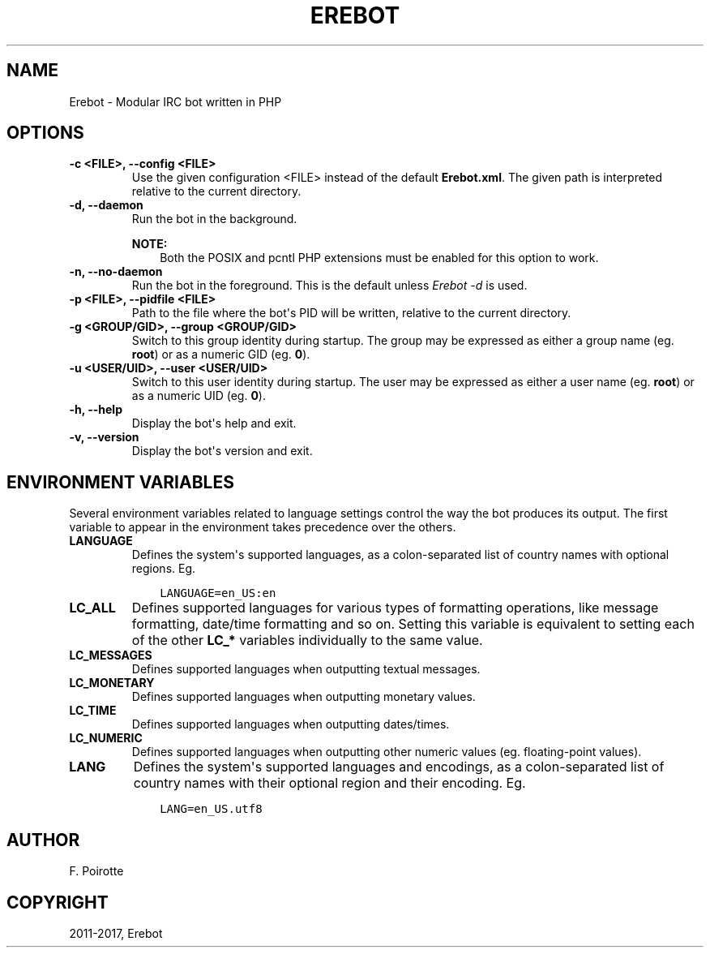 .\" Man page generated from reStructuredText.
.
.TH "EREBOT" "1" "Apr 17, 2017" "0.6.0" "Erebot"
.SH NAME
Erebot \- Modular IRC bot written in PHP
.
.nr rst2man-indent-level 0
.
.de1 rstReportMargin
\\$1 \\n[an-margin]
level \\n[rst2man-indent-level]
level margin: \\n[rst2man-indent\\n[rst2man-indent-level]]
-
\\n[rst2man-indent0]
\\n[rst2man-indent1]
\\n[rst2man-indent2]
..
.de1 INDENT
.\" .rstReportMargin pre:
. RS \\$1
. nr rst2man-indent\\n[rst2man-indent-level] \\n[an-margin]
. nr rst2man-indent-level +1
.\" .rstReportMargin post:
..
.de UNINDENT
. RE
.\" indent \\n[an-margin]
.\" old: \\n[rst2man-indent\\n[rst2man-indent-level]]
.nr rst2man-indent-level -1
.\" new: \\n[rst2man-indent\\n[rst2man-indent-level]]
.in \\n[rst2man-indent\\n[rst2man-indent-level]]u
..
.INDENT 0.0
.INDENT 3.5
.UNINDENT
.UNINDENT
.SH OPTIONS
.INDENT 0.0
.TP
.B \-c <FILE>, \-\-config <FILE>
Use the given configuration <FILE> instead of the default \fBErebot.xml\fP\&.
The given path is interpreted relative to the current directory.
.UNINDENT
.INDENT 0.0
.TP
.B \-d, \-\-daemon
Run the bot in the background.
.sp
\fBNOTE:\fP
.INDENT 7.0
.INDENT 3.5
Both the POSIX and pcntl PHP extensions must be enabled for this
option to work.
.UNINDENT
.UNINDENT
.UNINDENT
.INDENT 0.0
.TP
.B \-n, \-\-no\-daemon
Run the bot in the foreground.
This is the default unless \fI\%Erebot \-d\fP is used.
.UNINDENT
.INDENT 0.0
.TP
.B \-p <FILE>, \-\-pidfile <FILE>
Path to the file where the bot\(aqs PID
will be written, relative to the current directory.
.UNINDENT
.INDENT 0.0
.TP
.B \-g <GROUP/GID>, \-\-group <GROUP/GID>
Switch to this group identity during startup.
The group may be expressed as either a group name (eg. \fBroot\fP)
or as a numeric GID (eg. \fB0\fP).
.UNINDENT
.INDENT 0.0
.TP
.B \-u <USER/UID>, \-\-user <USER/UID>
Switch to this user identity during startup.
The user may be expressed as either a user name (eg. \fBroot\fP)
or as a numeric UID (eg. \fB0\fP).
.UNINDENT
.INDENT 0.0
.TP
.B \-h, \-\-help
Display the bot\(aqs help and exit.
.UNINDENT
.INDENT 0.0
.TP
.B \-v, \-\-version
Display the bot\(aqs version and exit.
.UNINDENT
.SH ENVIRONMENT VARIABLES
.sp
Several environment variables related to language settings control the way
the bot produces its output. The first variable to appear in the environment
takes precedence over the others.
.INDENT 0.0
.TP
.B LANGUAGE
Defines the system\(aqs supported languages, as a colon\-separated list
of country names with optional regions.
Eg.
.INDENT 7.0
.INDENT 3.5
.sp
.nf
.ft C
LANGUAGE=en_US:en
.ft P
.fi
.UNINDENT
.UNINDENT
.UNINDENT
.INDENT 0.0
.TP
.B LC_ALL
Defines supported languages for various types of formatting operations,
like message formatting, date/time formatting and so on.
Setting this variable is equivalent to setting each of the other
\fBLC_*\fP variables individually to the same value.
.UNINDENT
.INDENT 0.0
.TP
.B LC_MESSAGES
Defines supported languages when outputting textual messages.
.UNINDENT
.INDENT 0.0
.TP
.B LC_MONETARY
Defines supported languages when outputting monetary values.
.UNINDENT
.INDENT 0.0
.TP
.B LC_TIME
Defines supported languages when outputting dates/times.
.UNINDENT
.INDENT 0.0
.TP
.B LC_NUMERIC
Defines supported languages when outputting other numeric values
(eg. floating\-point values).
.UNINDENT
.INDENT 0.0
.TP
.B LANG
Defines the system\(aqs supported languages and encodings, as a colon\-separated
list of country names with their optional region and their encoding.
Eg.
.INDENT 7.0
.INDENT 3.5
.sp
.nf
.ft C
LANG=en_US.utf8
.ft P
.fi
.UNINDENT
.UNINDENT
.UNINDENT
.SH AUTHOR
F. Poirotte
.SH COPYRIGHT
2011-2017, Erebot
.\" Generated by docutils manpage writer.
.
